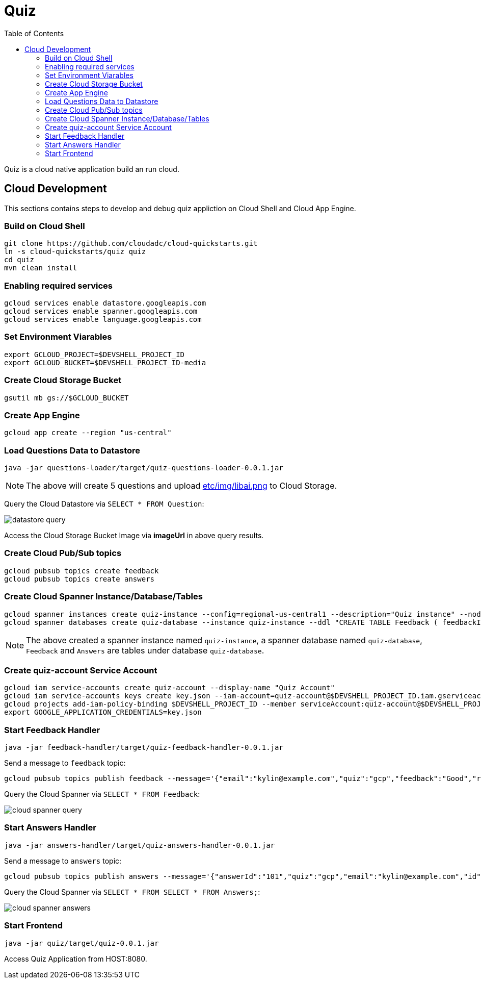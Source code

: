 = Quiz
:toc: manual

Quiz is a cloud native application build an run cloud.

== Cloud Development

This sections contains steps to develop and debug quiz appliction on Cloud Shell and Cloud App Engine.

=== Build on Cloud Shell

[source, bash]
----
git clone https://github.com/cloudadc/cloud-quickstarts.git
ln -s cloud-quickstarts/quiz quiz
cd quiz
mvn clean install
----

=== Enabling required services

[source, bash]
----
gcloud services enable datastore.googleapis.com
gcloud services enable spanner.googleapis.com
gcloud services enable language.googleapis.com
----

=== Set Environment Viarables

[source, bash]
----
export GCLOUD_PROJECT=$DEVSHELL_PROJECT_ID
export GCLOUD_BUCKET=$DEVSHELL_PROJECT_ID-media
----

=== Create Cloud Storage Bucket

[source, bash]
----
gsutil mb gs://$GCLOUD_BUCKET
----

=== Create App Engine

[source, bash]
----
gcloud app create --region "us-central"
----

=== Load Questions Data to Datastore

[source, bash]
----
java -jar questions-loader/target/quiz-questions-loader-0.0.1.jar 
----

NOTE: The above will create 5 questions and upload link:etc/img/libai.png[etc/img/libai.png] to Cloud Storage.

Query the Cloud Datastore via `SELECT * FROM Question`:

image:etc/img/datastore-query.png[]

Access the Cloud Storage Bucket Image via *imageUrl* in above query results.

=== Create Cloud Pub/Sub topics

[source, bash]
----
gcloud pubsub topics create feedback
gcloud pubsub topics create answers
----

=== Create Cloud Spanner Instance/Database/Tables

[source, bash]
----
gcloud spanner instances create quiz-instance --config=regional-us-central1 --description="Quiz instance" --nodes=1
gcloud spanner databases create quiz-database --instance quiz-instance --ddl "CREATE TABLE Feedback ( feedbackId STRING(100) NOT NULL, email STRING(100), quiz STRING(20), feedback STRING(MAX), rating INT64, score FLOAT64, timestamp INT64 ) PRIMARY KEY (feedbackId); CREATE TABLE Answers (answerId STRING(100) NOT NULL, id INT64, email STRING(60), quiz STRING(20), answer INT64, correct INT64, timestamp INT64) PRIMARY KEY (answerId DESC);"
----

NOTE: The above created a spanner instance named `quiz-instance`, a spanner database named `quiz-database`, `Feedback` and `Answers` are tables under database `quiz-database`.

=== Create quiz-account Service Account

[source, bash]
----
gcloud iam service-accounts create quiz-account --display-name "Quiz Account"
gcloud iam service-accounts keys create key.json --iam-account=quiz-account@$DEVSHELL_PROJECT_ID.iam.gserviceaccount.com
gcloud projects add-iam-policy-binding $DEVSHELL_PROJECT_ID --member serviceAccount:quiz-account@$DEVSHELL_PROJECT_ID.iam.gserviceaccount.com --role roles/owner
export GOOGLE_APPLICATION_CREDENTIALS=key.json
----

=== Start Feedback Handler

[source, bash]
----
java -jar feedback-handler/target/quiz-feedback-handler-0.0.1.jar 
----

Send a message to `feedback` topic:

[source, bash]
----
gcloud pubsub topics publish feedback --message='{"email":"kylin@example.com","quiz":"gcp","feedback":"Good","rating":6,"timestamp":0,"sentimentScore":0.0}'
----

Query the Cloud Spanner via `SELECT * FROM Feedback`:

image:etc/img/cloud-spanner-query.png[]

=== Start Answers Handler

[source, bash]
----
java -jar answers-handler/target/quiz-answers-handler-0.0.1.jar
----

Send a message to `answers` topic:

[source, bash]
----
gcloud pubsub topics publish answers --message='{"answerId":"101","quiz":"gcp","email":"kylin@example.com","id":0,"answer":2,"correctAnswer":0,"timestamp":0}'
----

Query the Cloud Spanner via `SELECT * FROM SELECT * FROM Answers;`:

image:etc/img/cloud-spanner-answers.png[]

=== Start Frontend

[source, bash]
----
java -jar quiz/target/quiz-0.0.1.jar 
----

Access Quiz Application from HOST:8080.
